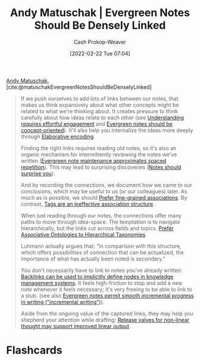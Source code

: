 :PROPERTIES:
:ROAM_REFS: [cite:@matuschakEvergreenNotesShouldBeDenselyLinked]
:ID:       6037800d-34c3-4d62-a33b-3931d694f083
:DIR:      /home/cashweaver/proj/roam/attachments/6037800d-34c3-4d62-a33b-3931d694f083
:LAST_MODIFIED: [2023-09-05 Tue 20:17]
:END:
#+title: Andy Matuschak | Evergreen Notes Should Be Densely Linked
#+hugo_custom_front_matter: :slug "6037800d-34c3-4d62-a33b-3931d694f083"
#+author: Cash Prokop-Weaver
#+date: [2022-02-22 Tue 07:04]
#+filetags: :reference:
 
[[id:df479fb9-f7b0-4e3a-a7eb-41849fbc190e][Andy Matuschak]], [cite:@matuschakEvergreenNotesShouldBeDenselyLinked]

#+begin_quote
If we push ourselves to add lots of links between our notes, that makes us think expansively about what other concepts might be related to what we're thinking about. It creates pressure to think carefully about how ideas relate to each other (see [[https://notes.andymatuschak.org/zX1WtJ4ouE8sjN1NgWHsGVg8ZnVfp5Kz74Vs][Understanding requires effortful engagement]] and [[https://notes.andymatuschak.org/z6bci25mVUBNFdVWSrQNKr6u7AZ1jFzfTVbMF][Evergreen notes should be concept-oriented]]). It'll also help you internalize the ideas more deeply through [[https://notes.andymatuschak.org/z3ZTBNhJddpewTBgbKAFy2cnSMBiJRpMZWsfB][Elaborative encoding]].

Finding the right links requires reading old notes, so it's also an organic mechanism for intermittently reviewing the notes we've written ([[https://notes.andymatuschak.org/z6yfTwYekzvBkVjeH7WBUrSAJhyGTMYDAyYW7][Evergreen note maintenance approximates spaced repetition]]). This may lead to surprising discoveries ([[https://notes.andymatuschak.org/z4KZ9973AoHhvM9Pj5Qrds48JXNbMEwVJmVRw][Notes should surprise you]]).

And by recording the connections, we document how we came to our conclusions, which may be useful to us (or our colleagues) later. As much as is possible, we should [[https://notes.andymatuschak.org/z68tVM68dEAuH4acs7HY6K76tTVzBdoBGKMZB][Prefer fine-grained associations]]. By contrast, [[https://notes.andymatuschak.org/z3MzhvmesiD2htMaEFQJif7gJgyaHAQvKH49Z][Tags are an ineffective association structure]].

When just reading through our notes, the connections offer many paths to move through idea-space. The temptation is to navigate hierarchically, but the links cut across fields and topics. [[id:47b06441-f192-42cf-9c30-9be549d2da95][Prefer Associative Ontologies to Hierarchical Taxonomies]]

Luhmann actually argues that: "In comparison with this structure, which offers possibilities of connection that can be actualized, the importance of what has actually been noted is secondary."

You don't necessarily have to link to notes you've already written: [[https://notes.andymatuschak.org/z2newCwFfd6iZFyf9bgspkbyt1G8wbQxJVgTK][Backlinks can be used to implicitly define nodes in knowledge management systems]]. It feels high-friction to stop and add a new note whenever it feels necessary; it's very freeing to be able to link to a stub. (see also [[https://notes.andymatuschak.org/z6C5H4eYH2A4omfNLuUcDiKibQ1hZG2RGNZ97][Evergreen notes permit smooth incremental progress in writing ("incremental writing")]]).

Aside from the ongoing value of the captured links, they may help you shepherd your attention while drafting: [[https://notes.andymatuschak.org/z3iT7pPmhbY8WtofoCccd58xtnhJUfkJPztGP][Release valves for non-linear thought may support improved linear output]].
#+end_quote

* Flashcards
#+print_bibliography: